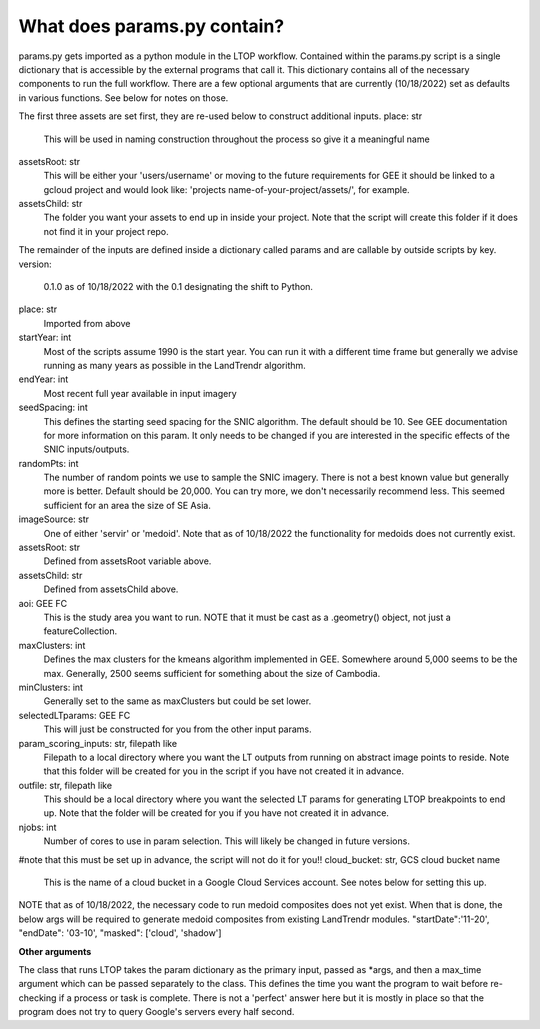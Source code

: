 What does params.py contain?
============================
params.py gets imported as a python module in the LTOP workflow. Contained within the params.py script is a single dictionary that is accessible by the external programs that call it. This dictionary contains all of the necessary components to run the full workflow. There are a few optional arguments that are currently (10/18/2022) set as defaults in various functions. See below for notes on those. 

The first three assets are set first, they are re-used below to construct additional inputs.   
place: str   
	This will be used in naming construction throughout the process so give it a meaningful name   
assetsRoot: str   
	This will be either your 'users/username' or moving to the future requirements for GEE it should be linked to a gcloud project and would look like: 'projects  name-of-your-project/assets/', for example.   
assetsChild: str  
	The folder you want your assets to end up in inside your project. Note that the script will create this folder if it does not find it in your project repo.  

The remainder of the inputs are defined inside a dictionary called params and are callable by outside scripts by key.  
version:   
	0.1.0 as of 10/18/2022 with the 0.1 designating the shift to Python.   
place: str   
	Imported from above  
startYear: int  
	Most of the scripts assume 1990 is the start year. You can run it with a different time frame but generally we advise running as many years as possible in the LandTrendr algorithm.  
endYear: int  
	Most recent full year available in input imagery  
seedSpacing: int  
	This defines the starting seed spacing for the SNIC algorithm. The default should be 10. See GEE documentation for more information on this param. It only needs to be changed if you are interested in the specific effects of the SNIC inputs/outputs.  
randomPts: int  
	The number of random points we use to sample the SNIC imagery. There is not a best known value but generally more is better. Default should be 20,000. You can try more, we don't necessarily recommend less. This seemed sufficient for an area the size of SE Asia.  
imageSource: str  
 One of either 'servir' or 'medoid'. Note that as of 10/18/2022 the functionality for medoids does not currently exist.  
assetsRoot: str  
	Defined from assetsRoot variable above.  
assetsChild: str  
	Defined from assetsChild above.  
aoi: GEE FC  
	This is the study area you want to run. NOTE that it must be cast as a .geometry() object, not just a featureCollection.  
maxClusters: int  
	Defines the max clusters for the kmeans algorithm implemented in GEE. Somewhere around 5,000 seems to be the max. Generally, 2500 seems sufficient for something about the size of Cambodia.  
minClusters: int  
	Generally set to the same as maxClusters but could be set lower.  
selectedLTparams: GEE FC  
	This will just be constructed for you from the other input params.  
param_scoring_inputs: str, filepath like  
	Filepath to a local directory where you want the LT outputs from running on abstract image points to reside. Note that this folder will be created for you in the script if you have not created it in advance.  
outfile: str, filepath like  
	This should be a local directory where you want the selected LT params for generating LTOP breakpoints to end up. Note that the folder will be created for you if you have not created it in advance.  
njobs: int  
	Number of cores to use in param selection. This will likely be changed in future versions.  
#note that this must be set up in advance, the script will not do it for you!!  
cloud_bucket: str, GCS cloud bucket name  
	This is the name of a cloud bucket in a Google Cloud Services account. See notes below for setting this up.  

NOTE that as of 10/18/2022, the necessary code to run medoid composites does not yet exist. When that is done, the below args will be required to generate medoid composites from existing LandTrendr modules.   
"startDate":'11-20',  
"endDate": '03-10',  
"masked": ['cloud', 'shadow']  
  
**Other arguments**  

The class that runs LTOP takes the param dictionary as the primary input, passed as \*args, and then a max_time argument which can be passed separately to the class. This defines the time you want the program to wait before re-checking if a process or task is complete. There is not a 'perfect' answer here but it is mostly in place so that the program does not try to query Google's servers every half second.  
 